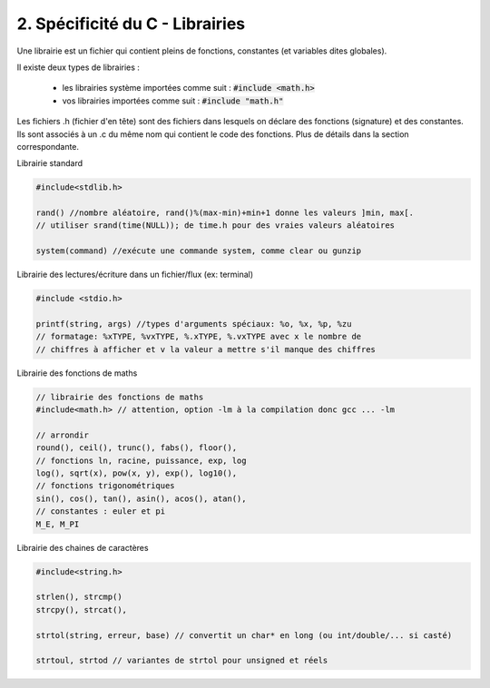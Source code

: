 ================================================================
2. Spécificité du C - Librairies
================================================================

Une librairie est un fichier qui contient pleins de fonctions, constantes
(et variables dites globales).

Il existe deux types de librairies :

	* les librairies système importées comme suit : :code:`#include <math.h>`
	* vos librairies importées comme suit : :code:`#include "math.h"`

Les fichiers .h (fichier d'en tête) sont des fichiers
dans lesquels on déclare des fonctions (signature) et des constantes.
Ils sont associés à un .c du même nom qui contient le code des fonctions. Plus
de détails dans la section correspondante.

Librairie standard

.. code::

	#include<stdlib.h>

	rand() //nombre aléatoire, rand()%(max-min)+min+1 donne les valeurs ]min, max[.
	// utiliser srand(time(NULL)); de time.h pour des vraies valeurs aléatoires

	system(command) //exécute une commande system, comme clear ou gunzip

Librairie des lectures/écriture dans un fichier/flux (ex: terminal)

.. code:: c

	#include <stdio.h>

	printf(string, args) //types d'arguments spéciaux: %o, %x, %p, %zu
	// formatage: %xTYPE, %vxTYPE, %.xTYPE, %.vxTYPE avec x le nombre de
	// chiffres à afficher et v la valeur a mettre s'il manque des chiffres

Librairie des fonctions de maths

.. code:: c

		// librairie des fonctions de maths
		#include<math.h> // attention, option -lm à la compilation donc gcc ... -lm

		// arrondir
		round(), ceil(), trunc(), fabs(), floor(),
		// fonctions ln, racine, puissance, exp, log
		log(), sqrt(x), pow(x, y), exp(), log10(),
		// fonctions trigonométriques
		sin(), cos(), tan(), asin(), acos(), atan(),
		// constantes : euler et pi
		M_E, M_PI

Librairie des chaines de caractères

.. code:: c

	#include<string.h>

	strlen(), strcmp()
	strcpy(), strcat(),

	strtol(string, erreur, base) // convertit un char* en long (ou int/double/... si casté)

	strtoul, strtod // variantes de strtol pour unsigned et réels